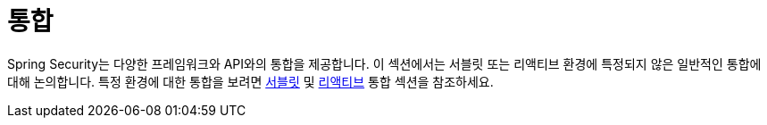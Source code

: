 [[integrations]]
= 통합
:page-section-summary-toc: 1

Spring Security는 다양한 프레임워크와 API와의 통합을 제공합니다.
이 섹션에서는 서블릿 또는 리액티브 환경에 특정되지 않은 일반적인 통합에 대해 논의합니다.
특정 환경에 대한 통합을 보려면 xref:servlet/integrations/index.adoc[서블릿] 및 xref:reactive/integrations/cors.adoc[리액티브] 통합 섹션을 참조하세요.
